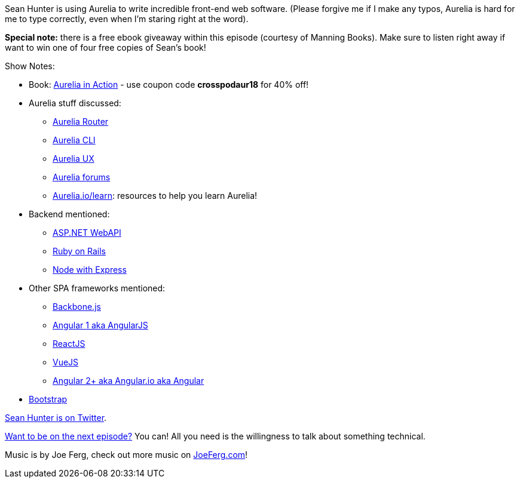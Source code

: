 :imagesdir: images
:meta-description: Sean Hunter is using Aurelia to write incredible front-end web software.
:title: Podcast 096 - Sean Hunter on Aurelia
:slug: Podcast-096-Sean-Hunter-Aurelia
:tags: podcast, aurelia, javascript, SPA, typescript, ui, ux
:heroimage: https://crosscuttingconcerns.blob.core.windows.net:443/podcasts/096SeanHunterAurelia.jpg
:podcastpath: https://crosscuttingconcerns.blob.core.windows.net:443/podcasts/096SeanHunterAurelia.mp3
:podcastsize: 36881974
:podcastlength: 23:35

Sean Hunter is using Aurelia to write incredible front-end web software. (Please forgive me if I make any typos, Aurelia is hard for me to type correctly, even when I'm staring right at the word).

**Special note:** there is a free ebook giveaway within this episode (courtesy of Manning Books). Make sure to listen right away if want to win one of four free copies of Sean's book!

Show Notes:

* Book: link:https://www.manning.com/books/aurelia-in-action[Aurelia in Action] - use coupon code **crosspodaur18** for 40% off!
* Aurelia stuff discussed:
** link:https://aurelia.io/docs/routing[Aurelia Router]
** link:https://aurelia.io/docs/build-systems/aurelia-cli/[Aurelia CLI]
** link:https://github.com/aurelia/ux[Aurelia UX]
** link:https://discourse.aurelia.io/[Aurelia forums]
** link:https://aurelia.io/learn/[Aurelia.io/learn]: resources to help you learn Aurelia!
* Backend mentioned:
** link:https://www.asp.net/web-api[ASP.NET WebAPI]
** link:https://rubyonrails.org/[Ruby on Rails]
** link:http://expressjs.com/[Node with Express]
* Other SPA frameworks mentioned:
** link:http://backbonejs.org/[Backbone.js]
** link:https://angularjs.org/[Angular 1 aka AngularJS]
** link:https://reactjs.org/[ReactJS]
** link:https://vuejs.org/[VueJS]
** link:https://angular.io/[Angular 2+ aka Angular.io aka Angular]
* link:http://getbootstrap.com/[Bootstrap]

link:https://twitter.com/mr_sean_hunter[Sean Hunter is on Twitter].

link:http://crosscuttingconcerns.com/Want-to-be-on-a-podcast[Want to be on the next episode?] You can! All you need is the willingness to talk about something technical.

Music is by Joe Ferg, check out more music on link:http://joeferg.com[JoeFerg.com]!